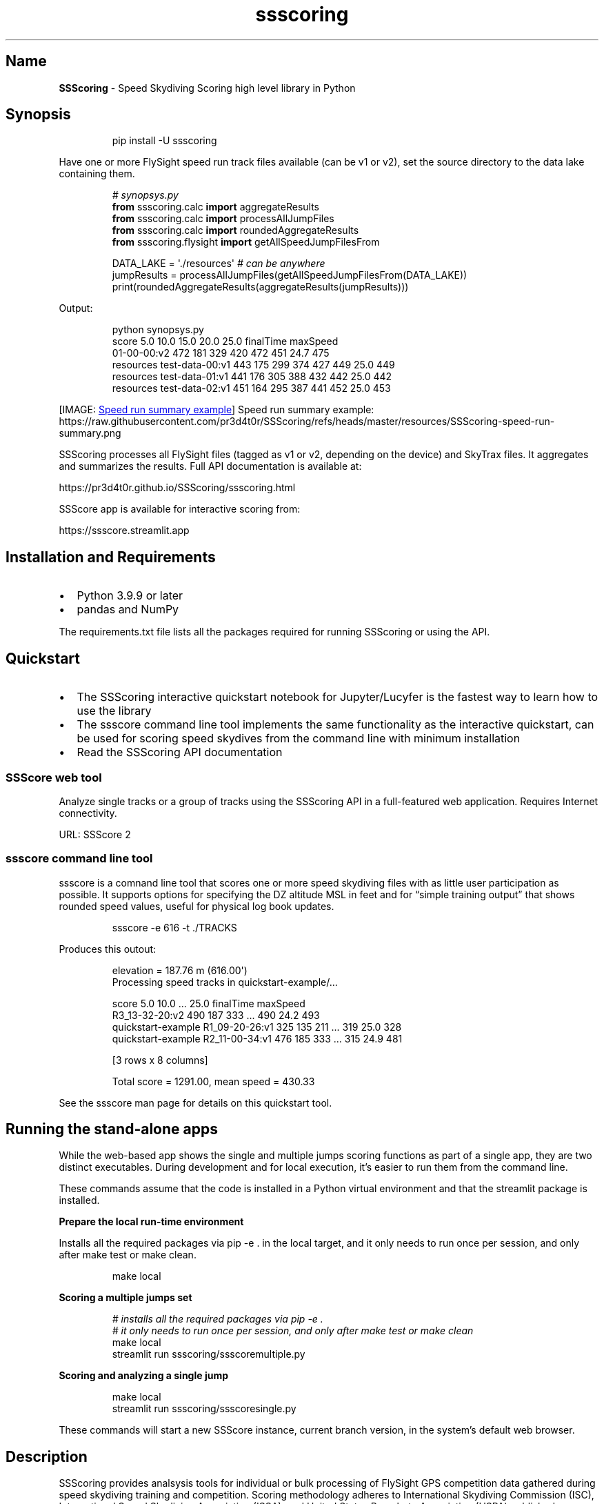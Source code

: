 '\" t
.\" Automatically generated by Pandoc 3.6.4
.\"
.TH "ssscoring" "3" "" "Version 2.6.0" "Speed Skydiving Scoring API documentation"
.SH Name
\f[B]SSScoring\f[R] \- Speed Skydiving Scoring high level library in
Python
.SH Synopsis
.IP
.EX
pip install \-U ssscoring
.EE
.PP
Have one or more FlySight speed run track files available (can be v1 or
v2), set the source directory to the data lake containing them.
.IP
.EX
\f[I]# synopsys.py\f[R]
\f[B]from\f[R] ssscoring.calc \f[B]import\f[R] aggregateResults
\f[B]from\f[R] ssscoring.calc \f[B]import\f[R] processAllJumpFiles
\f[B]from\f[R] ssscoring.calc \f[B]import\f[R] roundedAggregateResults
\f[B]from\f[R] ssscoring.flysight \f[B]import\f[R] getAllSpeedJumpFilesFrom

DATA_LAKE = \[aq]./resources\[aq] \f[I]# can be anywhere\f[R]
jumpResults = processAllJumpFiles(getAllSpeedJumpFilesFrom(DATA_LAKE))
print(roundedAggregateResults(aggregateResults(jumpResults)))
.EE
.PP
Output:
.IP
.EX
python synopsys.py
                           score  5.0  10.0  15.0  20.0  25.0  finalTime  maxSpeed
01\-00\-00:v2                  472  181   329   420   472   451       24.7       475
resources test\-data\-00:v1    443  175   299   374   427   449       25.0       449
resources test\-data\-01:v1    441  176   305   388   432   442       25.0       442
resources test\-data\-02:v1    451  164   295   387   441   452       25.0       453
.EE
.PP
[IMAGE: \c
.UR https://github.com/pr3d4t0r/SSScoring/blob/master/resources/SSScoring-speed-run-summary.png?raw=true
Speed run summary example
.UE \c
] Speed run summary example:
https://raw.githubusercontent.com/pr3d4t0r/SSScoring/refs/heads/master/resources/SSScoring\-speed\-run\-summary.png
.PP
SSScoring processes all FlySight files (tagged as v1 or v2, depending on
the device) and SkyTrax files.
It aggregates and summarizes the results.
Full API documentation is available at:
.PP
https://pr3d4t0r.github.io/SSScoring/ssscoring.html
.PP
SSScore app is available for interactive scoring from:
.PP
https://ssscore.streamlit.app
.SH Installation and Requirements
.IP \[bu] 2
Python 3.9.9 or later
.IP \[bu] 2
pandas and NumPy
.PP
The requirements.txt file lists all the packages required for running
SSScoring or using the API.
.SH Quickstart
.IP \[bu] 2
The SSScoring interactive quickstart notebook for Jupyter/Lucyfer is the
fastest way to learn how to use the library
.IP \[bu] 2
The \f[CR]ssscore\f[R] command line tool implements the same
functionality as the interactive quickstart, can be used for scoring
speed skydives from the command line with minimum installation
.IP \[bu] 2
Read the SSScoring API documentation
.SS SSScore web tool
Analyze single tracks or a group of tracks using the SSScoring API in a
full\-featured web application.
Requires Internet connectivity.
.PP
URL: SSScore 2
.SS ssscore command line tool
\f[CR]ssscore\f[R] is a comnand line tool that scores one or more speed
skydiving files with as little user participation as possible.
It supports options for specifying the DZ altitude MSL in feet and for
\[lq]simple training output\[rq] that shows rounded speed values, useful
for physical log book updates.
.IP
.EX
ssscore \-e 616 \-t ./TRACKS
.EE
.PP
Produces this outout:
.IP
.EX
elevation = 187.76 m (616.00\[aq])
Processing speed tracks in quickstart\-example/...

                                   score  5.0  10.0  ...  25.0  finalTime  maxSpeed
R3_13\-32\-20:v2                       490  187   333  ...   490       24.2       493
quickstart\-example R1_09\-20\-26:v1    325  135   211  ...   319       25.0       328
quickstart\-example R2_11\-00\-34:v1    476  185   333  ...   315       24.9       481

[3 rows x 8 columns]

Total score = 1291.00, mean speed = 430.33
.EE
.PP
See the \f[CR]ssscore\f[R] man page for details on this quickstart tool.
.SH Running the stand\-alone apps
While the web\-based app shows the single and multiple jumps scoring
functions as part of a single app, they are two distinct executables.
During development and for local execution, it\[cq]s easier to run them
from the command line.
.PP
These commands assume that the code is installed in a Python virtual
environment and that the \f[CR]streamlit\f[R] package is installed.
.PP
\f[B]Prepare the local run\-time environment\f[R]
.PP
Installs all the required packages via \f[CR]pip \-e .\f[R] in the
\f[CR]local\f[R] target, and it only needs to run once per session, and
only after \f[CR]make test\f[R] or \f[CR]make clean\f[R].
.IP
.EX
make local
.EE
.PP
\f[B]Scoring a multiple jumps set\f[R]
.IP
.EX
\f[I]# installs all the required packages via pip \-e .\f[R]
\f[I]# it only needs to run once per session, and only after make test or make clean\f[R]
make local
streamlit run ssscoring/ssscoremultiple.py
.EE
.PP
\f[B]Scoring and analyzing a single jump\f[R]
.IP
.EX
make local
streamlit run ssscoring/ssscoresingle.py
.EE
.PP
These commands will start a new SSScore instance, current branch
version, in the system\[cq]s default web browser.
.SH Description
SSScoring provides analsysis tools for individual or bulk processing of
FlySight GPS competition data gathered during speed skydiving training
and competition.
Scoring methodology adheres to International Skydiving Commission (ISC),
International Speed Skydiving Association (ISSA), and United States
Parachute Association (USPA) published competition and scoring rules.
Though FlySight is the only Speed Measuring Device (SMD) accepted by all
these organizations, SSScoring libraries and tools also operate with
track data files produced by these devices:
.IP \[bu] 2
FlySight 1
.IP \[bu] 2
FlySight 2
.IP \[bu] 2
SkyTrax GPS and barometric device
.PP
SSScoring leverages data manipulation tools in the pandas and NumPy data
analysis libraries.
All the SSScoring code is written in pure Python, but the implementation
leverages libraries that may require native code for GPU and AI chipset
support like Nvidia and M\-chipsets.
.SS Features
.IP \[bu] 2
Pure Python
.IP \[bu] 2
Supports output from FlySight versions v1 and v2, and SkyTrax devices
.IP \[bu] 2
Automatic file version detection
.IP \[bu] 2
Bulk file processing via data lake scanning
.IP \[bu] 2
Automatic selection of FlySight\-like files mixed among files of
multiple types and from different applications and operating systems
.IP \[bu] 2
Individual file processing
.IP \[bu] 2
Automatic jump file validation according to competition rules
.IP \[bu] 2
Automatic skydiver exit detection
.IP \[bu] 2
Automatic jump scoring with robust error detection based on exit
altitude, break off altitude, scoring window, and validation window
.IP \[bu] 2
Produces time series dataframes for the speed run, summary data in
5\-second intervals, scoring window, speed skydiver track angle with
respect to the ground, horizontal distance from exit, etc.
.IP \[bu] 2
Reports max speed, exit altitude, scoring window end, distance traveled
from exit, and other data relevant to competitors during training
.IP \[bu] 2
Internal data representation includes SI and Imperial units;
implementers may choose either one when working with the API
.PP
The latest SSScoring API is available on GitHub:
https://pr3d4t0r.github.io/SSScoring/ssscoring.html
.PP
The SSScoring package can be installed into any Python environment
version 3.9 or later.
https://pypi.org/project/ssscoring
.PP
SSScoring also includes Lucyfer/Jupyter notebooks for dataset
exploratory analysis and for code troubleshooting.
Unit test coverage is greater than 92%, limited only by
Jupyter\-specific components that can\[cq]t be tested in a standalone
environment.
.SS What is a data lake?
A \f[B]data lake\f[R] is a files repository that stores data in its raw,
unprocessed form.
A speed skydiving data lake often has one or more of these types of
files:
.IP \[bu] 2
FlySight versions 1 or 2 files
.IP \[bu] 2
SkyTrax files
.IP \[bu] 2
Video files (MP4 or MOV of whatever)
.IP \[bu] 2
PDFs of meet bulletins and related event information
.IP \[bu] 2
Miscellaneous other junk
.PP
SSScoring identifies FlySight and SkyTrax files regardless of what other
file types are available in the data lake.
SSScoring also identifies speed files from other types of tracks
(e.g.\ wingsuit) based on the performance profile and scoring windows.
Tell the SSScoring tools where to get all the track files, even if they
are several levels deep in the directory structure, and SSScoring will
find, validate, and score only the speed skydiving files regardless of
what else is available in the data lake.
The only limitation is available memory.
SSScoring has been tested with as many as 467 speed files during a
single run, representing all the training files for a competitive
skydiver over 10 months.
.SS Additional tools
.IP \[bu] 2
\f[CR]nospot\f[R] shell script for disabling Spotlight scanning of
FlySight file systems
.IP \[bu] 2
\f[CR]umountFlySight\f[R] Mac app and shell script for safe unmounting
of a FlySight device from a Macintosh computer
.SH Contributors
.PP
.TS
tab(@);
l l.
T{
Name
T}@T{
GitHub
T}
_
T{
Jochen Althoff
T}@T{
\[at]Quadriga14193
T}
T{
Eugene Ciurana
T}@T{
\[at]pr3d4t0r
T}
T{
Nik Daniel
T}@T{
n/a
T}
T{
Alexey Galda
T}@T{
\[at]alexgalda
T}
T{
Marco Hepp
T}@T{
n/a
T}
.TE
.SH See Also
SSScoring API documentation \- github.io SSScore app on\-line \-
Streamlit Cloud ssscore(1)
https://github.com/pr3d4t0r/SSScoring/blob/master/ssscore.md
.SH License
The \f[B]SSScoring\f[R] package, documentation and examples are licensed
under the \c
.UR https://github.com/pr3d4t0r/SSScoring/blob/master/LICENSE.txt
BSD\-3 open source license
.UE \c
\&.
